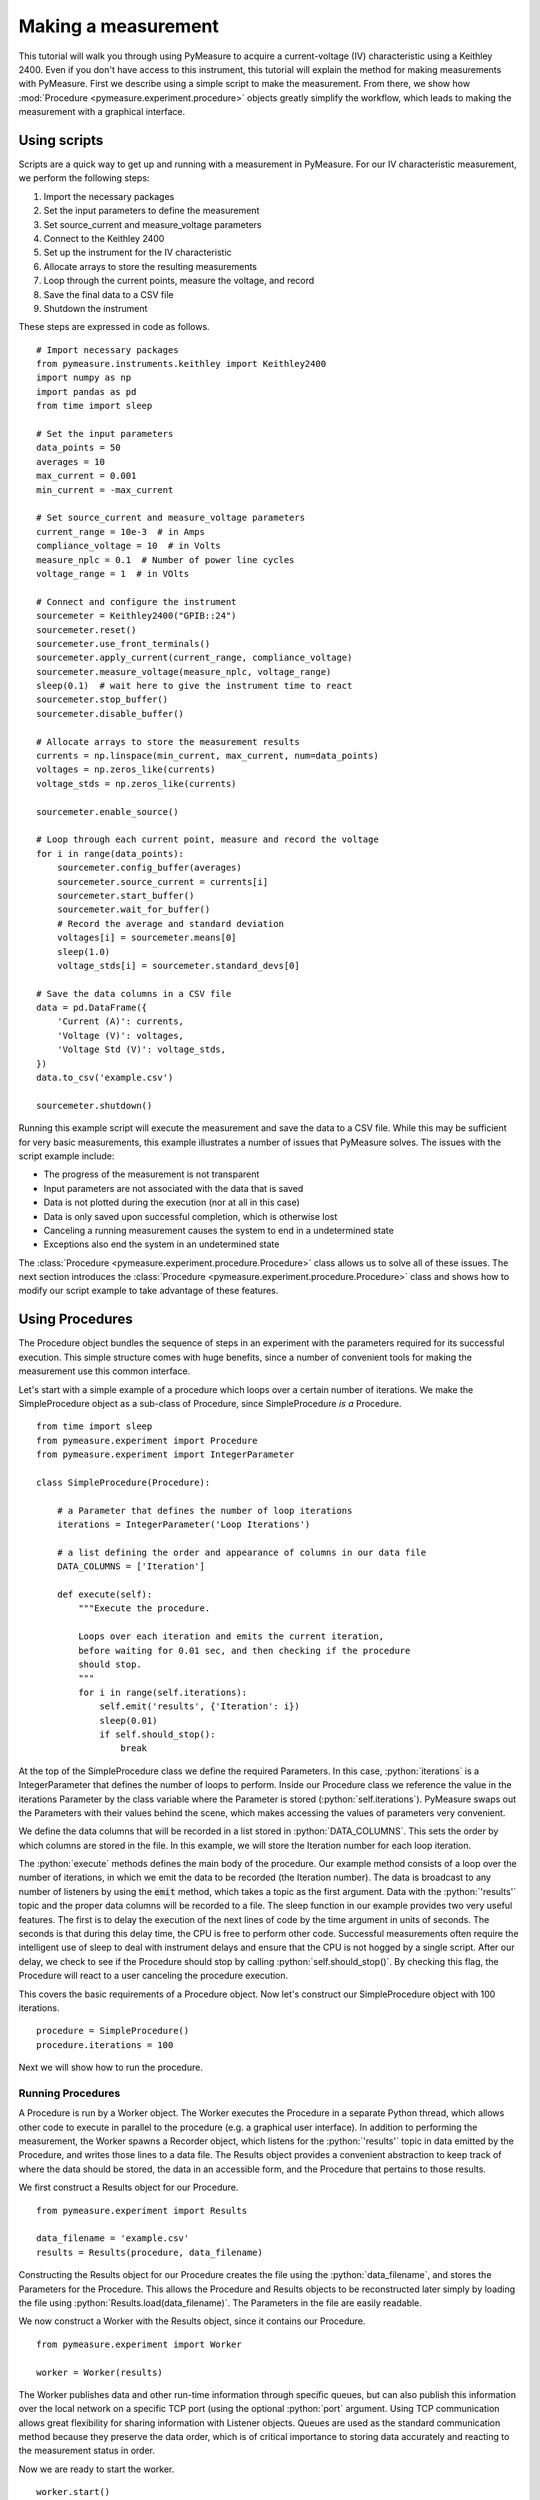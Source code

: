 ####################
Making a measurement
####################

.. role:: python(code)
    :language: python

This tutorial will walk you through using PyMeasure to acquire a current-voltage (IV) characteristic using a Keithley 2400. Even if you don't have access to this instrument, this tutorial will explain the method for making measurements with PyMeasure. First we describe using a simple script to make the measurement. From there, we show how :mod:`Procedure <pymeasure.experiment.procedure>` objects greatly simplify the workflow, which leads to making the measurement with a graphical interface. 

Using scripts
=============

Scripts are a quick way to get up and running with a measurement in PyMeasure. For our IV characteristic measurement, we perform the following steps:

1) Import the necessary packages
2) Set the input parameters to define the measurement
3) Set source_current and measure_voltage parameters
4) Connect to the Keithley 2400
5) Set up the instrument for the IV characteristic
6) Allocate arrays to store the resulting measurements
7) Loop through the current points, measure the voltage, and record
8) Save the final data to a CSV file
9) Shutdown the instrument

These steps are expressed in code as follows. ::

    # Import necessary packages
    from pymeasure.instruments.keithley import Keithley2400
    import numpy as np
    import pandas as pd
    from time import sleep

    # Set the input parameters
    data_points = 50
    averages = 10
    max_current = 0.001
    min_current = -max_current

    # Set source_current and measure_voltage parameters
    current_range = 10e-3  # in Amps
    compliance_voltage = 10  # in Volts
    measure_nplc = 0.1  # Number of power line cycles
    voltage_range = 1  # in VOlts

    # Connect and configure the instrument
    sourcemeter = Keithley2400("GPIB::24")
    sourcemeter.reset()
    sourcemeter.use_front_terminals()
    sourcemeter.apply_current(current_range, compliance_voltage)
    sourcemeter.measure_voltage(measure_nplc, voltage_range)
    sleep(0.1)  # wait here to give the instrument time to react
    sourcemeter.stop_buffer()
    sourcemeter.disable_buffer()

    # Allocate arrays to store the measurement results
    currents = np.linspace(min_current, max_current, num=data_points)
    voltages = np.zeros_like(currents)
    voltage_stds = np.zeros_like(currents)

    sourcemeter.enable_source()

    # Loop through each current point, measure and record the voltage
    for i in range(data_points):
        sourcemeter.config_buffer(averages)
        sourcemeter.source_current = currents[i]
        sourcemeter.start_buffer()
        sourcemeter.wait_for_buffer()
        # Record the average and standard deviation
        voltages[i] = sourcemeter.means[0]
        sleep(1.0)
        voltage_stds[i] = sourcemeter.standard_devs[0]

    # Save the data columns in a CSV file
    data = pd.DataFrame({
        'Current (A)': currents,
        'Voltage (V)': voltages,
        'Voltage Std (V)': voltage_stds,
    })
    data.to_csv('example.csv')

    sourcemeter.shutdown()

Running this example script will execute the measurement and save the data to a CSV file. While this may be sufficient for very basic measurements, this example illustrates a number of issues that PyMeasure solves. The issues with the script example include:

* The progress of the measurement is not transparent
* Input parameters are not associated with the data that is saved
* Data is not plotted during the execution (nor at all in this case)
* Data is only saved upon successful completion, which is otherwise lost
* Canceling a running measurement causes the system to end in a undetermined state
* Exceptions also end the system in an undetermined state

The :class:`Procedure <pymeasure.experiment.procedure.Procedure>` class allows us to solve all of these issues. The next section introduces the :class:`Procedure <pymeasure.experiment.procedure.Procedure>` class and shows how to modify our script example to take advantage of these features.


Using Procedures
================
The Procedure object bundles the sequence of steps in an experiment with the parameters required for its successful execution. This simple structure comes with huge benefits, since a number of convenient tools for making the measurement use this common interface.

Let's start with a simple example of a procedure which loops over a certain number of iterations. We make the SimpleProcedure object as a sub-class of Procedure, since SimpleProcedure *is a* Procedure. ::

    from time import sleep
    from pymeasure.experiment import Procedure
    from pymeasure.experiment import IntegerParameter

    class SimpleProcedure(Procedure):

        # a Parameter that defines the number of loop iterations
        iterations = IntegerParameter('Loop Iterations')

        # a list defining the order and appearance of columns in our data file
        DATA_COLUMNS = ['Iteration']

        def execute(self):
            """Execute the procedure.

            Loops over each iteration and emits the current iteration,
            before waiting for 0.01 sec, and then checking if the procedure
            should stop.
            """
            for i in range(self.iterations):
                self.emit('results', {'Iteration': i})
                sleep(0.01)
                if self.should_stop():
                    break

At the top of the SimpleProcedure class we define the required Parameters. In this case, :python:`iterations` is a IntegerParameter that defines the number of loops to perform. Inside our Procedure class we reference the value in the iterations Parameter by the class variable where the Parameter is stored (:python:`self.iterations`). PyMeasure swaps out the Parameters with their values behind the scene, which makes accessing the values of parameters very convenient.

We define the data columns that will be recorded in a list stored in :python:`DATA_COLUMNS`. This sets the order by which columns are stored in the file. In this example, we will store the Iteration number for each loop iteration.

The :python:`execute` methods defines the main body of the procedure. Our example method consists of a loop over the number of iterations, in which we emit the data to be recorded (the Iteration number). The data is broadcast to any number of listeners by using the :code:`emit` method, which takes a topic as the first argument. Data with the :python:`'results'` topic and the proper data columns will be recorded to a file. The sleep function in our example provides two very useful features. The first is to delay the execution of the next lines of code by the time argument in units of seconds. The seconds is that during this delay time, the CPU is free to perform other code. Successful measurements often require the intelligent use of sleep to deal with instrument delays and ensure that the CPU is not hogged by a single script. After our delay, we check to see if the Procedure should stop by calling :python:`self.should_stop()`. By checking this flag, the Procedure will react to a user canceling the procedure execution.

This covers the basic requirements of a Procedure object. Now let's construct our SimpleProcedure object with 100 iterations. ::

    procedure = SimpleProcedure()
    procedure.iterations = 100

Next we will show how to run the procedure.

Running Procedures
~~~~~~~~~~~~~~~~~~
A Procedure is run by a Worker object. The Worker executes the Procedure in a separate Python thread, which allows other code to execute in parallel to the procedure (e.g. a graphical user interface). In addition to performing the measurement, the Worker spawns a Recorder object, which listens for the :python:`'results'` topic in data emitted by the Procedure, and writes those lines to a data file. The Results object provides a convenient abstraction to keep track of where the data should be stored, the data in an accessible form, and the Procedure that pertains to those results.

We first construct a Results object for our Procedure. ::
    
    from pymeasure.experiment import Results

    data_filename = 'example.csv'
    results = Results(procedure, data_filename)

Constructing the Results object for our Procedure creates the file using the :python:`data_filename`, and stores the Parameters for the Procedure. This allows the Procedure and Results objects to be reconstructed later simply by loading the file using :python:`Results.load(data_filename)`. The Parameters in the file are easily readable.

We now construct a Worker with the Results object, since it contains our Procedure. ::

    from pymeasure.experiment import Worker

    worker = Worker(results)

The Worker publishes data and other run-time information through specific queues, but can also publish this information over the local network on a specific TCP port (using the optional :python:`port` argument. Using TCP communication allows great flexibility for sharing information with Listener objects. Queues are used as the standard communication method because they preserve the data order, which is of critical importance to storing data accurately and reacting to the measurement status in order.

Now we are ready to start the worker. ::

    worker.start()

This method starts the worker in a separate Python thread, which allows us to perform other tasks while it is running. When writing a script that should block (wait for the Worker to finish), we need to join the Worker back into the main thread. ::

    worker.join(timeout=3600) # wait at most 1 hr (3600 sec)

Let's put all the pieces together. Our SimpleProcedure can be run in a script by the following. ::

    from time import sleep
    from pymeasure.experiment import Procedure, Results, Worker
    from pymeasure.experiment import IntegerParameter

    class SimpleProcedure(Procedure):

        # a Parameter that defines the number of loop iterations
        iterations = IntegerParameter('Loop Iterations')

        # a list defining the order and appearance of columns in our data file
        DATA_COLUMNS = ['Iteration']

        def execute(self):
            """Execute the procedure.

            Loops over each iteration and emits the current iteration,
            before waiting for 0.01 sec, and then checking if the procedure
            should stop.
            """
            for i in range(self.iterations):
                self.emit('results', {'Iteration': i})
                sleep(0.01)
                if self.should_stop():
                    break

    if __name__ == "__main__":
        procedure = SimpleProcedure()
        procedure.iterations = 100

        data_filename = 'example.csv'
        results = Results(procedure, data_filename)

        worker = Worker(results)
        worker.start()

        worker.join(timeout=3600) # wait at most 1 hr (3600 sec)

Here we have included an if statement to only run the script if the __name__ is __main__. This precaution allows us to import the SimpleProcedure object without running the execution.

Using Logs
~~~~~~~~~~

Logs keep track of important details in the execution of a procedure. We describe the use of the Python logging module with PyMeasure, which makes it easy to document the execution of a procedure and provides useful insight when diagnosing issues or bugs.

Let's extend our SimpleProcedure with logging. ::

    import logging
    log = logging.getLogger(__name__)
    log.addHandler(logging.NullHandler())

    from time import sleep
    from pymeasure.log import console_log
    from pymeasure.experiment import Procedure, Results, Worker
    from pymeasure.experiment import IntegerParameter

    class SimpleProcedure(Procedure):

        iterations = IntegerParameter('Loop Iterations')

        DATA_COLUMNS = ['Iteration']

        def execute(self):
            log.info("Starting the loop of %d iterations" % self.iterations)
            for i in range(self.iterations):
                data = {'Iteration': i}
                self.emit('results', data)
                log.debug("Emitting results: %s" % data)
                sleep(0.01)
                if self.should_stop():
                    log.warning("Caught the stop flag in the procedure")
                    break

    if __name__ == "__main__":
        console_log(log)

        log.info("Constructing a SimpleProcedure")
        procedure = SimpleProcedure()
        procedure.iterations = 100

        data_filename = 'example.csv'
        log.info("Constructing the Results with a data file: %s" % data_filename)
        results = Results(procedure, data_filename)

        log.info("Constructing the Worker")
        worker = Worker(results)
        worker.start()
        log.info("Started the Worker")

        log.info("Joining with the worker in at most 1 hr")
        worker.join(timeout=3600) # wait at most 1 hr (3600 sec)
        log.info("Finished the measurement")

First, we have imported the Python logging module and grabbed the logger using the :python:`__name__` argument. This gives us logging information specific to the current file. Conversely, we could use the :python:`''` argument to get all logs, including those of pymeasure. We use the :python:`console_log` function to conveniently output the log to the console. Further details on how to use the logger are addressed in the Python logging documentation.


Storing metadata
~~~~~~~~~~~~~~~~

Metadata (:class:`pymeasure.experiment.parameters.Metadata`) allows storing information (e.g. the actual starting time, instrument parameters) about the measurement in the header of the datafile.
These Metadata objects are evaluated and stored in the datafile only after the :python:`startup` method has ran; this way it is possible to e.g. retrieve settings from an instrument and store them in the file.
Using a Metadata is nearly as straightforward as using a Parameter; extending the example of above to include metadata, looks as follows: ::

    from time import sleep, time
    from pymeasure.experiment import Procedure
    from pymeasure.experiment import IntegerParameter, Metadata

    class SimpleProcedure(Procedure):

        # a Parameter that defines the number of loop iterations
        iterations = IntegerParameter('Loop Iterations')

        # the Metadata objects store information after the startup has ran
        starttime = Metadata('Start time', fget=time)
        custom_metadata = Metadata('Custom', default=1)

        # a list defining the order and appearance of columns in our data file
        DATA_COLUMNS = ['Iteration']

        def startup(self):
            self.custom_metadata = 20

        def execute(self):
            """ Loops over each iteration and emits the current iteration,
            before waiting for 0.01 sec, and then checking if the procedure
            should stop
            """
            for i in range(self.iterations):
                self.emit('results', {'Iteration': i})
                sleep(0.01)
                if self.should_stop():
                    break


As with a Parameter, PyMeasure swaps out the Metadata with their values behind the scene, which makes accessing the values of Metadata very convenient.

The value of a Metadata can be set either using an :python:`fget` method or manually in the startup method.
The :python:`fget` method, if provided, is ran after startup method.
It can also be provided as a string; in that case it is assumed that the string contains the name of an attribute (either a callable or not) of the Procedure class which returns the value that is to be stored.
This also allows to retrieve nested attributes (e.g. in order to store a property or method of an instrument) by separating the attributes with a period: e.g. `instrument_name.attribute_name` (or even `instrument_name.subclass_name.attribute_name`); note that here only the final element (i.e. `attribute_name` in the example) is allowed to refer to a callable.
If neither an :python:`fget` method is provided or a value manually set, the Metadata will return to its default value, if set.
The formatting of the value of the Metadata-object can be controlled using the `fmt` argument.


Modifying our script
~~~~~~~~~~~~~~~~~~~~

Now that you have a background on how to use the different features of the Procedure class, and how they are run, we will revisit our IV characteristic measurement using Procedures. Below we present the modified version of our example script, now as a IVProcedure class. ::

    # Import necessary packages
    from pymeasure.instruments.keithley import Keithley2400
    from pymeasure.experiment import Procedure, Results, Worker
    from pymeasure.experiment import IntegerParameter, FloatParameter
    from time import sleep
    import numpy as np

    from pymeasure.log import log, console_log

    class IVProcedure(Procedure):

        data_points = IntegerParameter('Data points', default=20)
        averages = IntegerParameter('Averages', default=8)
        max_current = FloatParameter('Maximum Current', units='A', default=0.001)
        min_current = FloatParameter('Minimum Current', units='A', default=-0.001)

        DATA_COLUMNS = ['Current (A)', 'Voltage (V)', 'Voltage Std (V)']

        def startup(self):
            log.info("Connecting and configuring the instrument")
            self.sourcemeter = Keithley2400("GPIB::24", includeSCPI=True)
            self.sourcemeter.reset()
            self.sourcemeter.use_front_terminals()
            self.sourcemeter.apply_current(100e-3, 10.0)  # current_range = 100e-3, compliance_voltage = 10.0
            self.sourcemeter.measure_voltage(0.01, 1.0)  # nplc = 0.01, voltage_range = 1.0
            sleep(0.1)  # wait here to give the instrument time to react
            self.sourcemeter.stop_buffer()
            self.sourcemeter.disable_buffer()

        def execute(self):
            currents = np.linspace(
                self.min_current,
                self.max_current,
                num=self.data_points
            )
            self.sourcemeter.enable_source()
            # Loop through each current point, measure and record the voltage
            for current in currents:
                self.sourcemeter.config_buffer(IVProcedure.averages.value)
                log.info("Setting the current to %g A" % current)
                self.sourcemeter.source_current = current
                self.sourcemeter.start_buffer()
                log.info("Waiting for the buffer to fill with measurements")
                self.sourcemeter.wait_for_buffer()
                data = {
                    'Current (A)': current,
                    'Voltage (V)': self.sourcemeter.means[0],
                    'Voltage Std (V)': self.sourcemeter.standard_devs[0]
                }
                self.emit('results', data)
                sleep(0.01)
                if self.should_stop():
                    log.info("User aborted the procedure")
                    break

        def shutdown(self):
            self.sourcemeter.shutdown()
            log.info("Finished measuring")


    if __name__ == "__main__":
        console_log(log)

        log.info("Constructing an IVProcedure")
        procedure = IVProcedure()
        procedure.data_points = 20
        procedure.averages = 8
        procedure.max_current = -0.001
        procedure.min_current = 0.001

        data_filename = 'example.csv'
        log.info("Constructing the Results with a data file: %s" % data_filename)
        results = Results(procedure, data_filename)

        log.info("Constructing the Worker")
        worker = Worker(results)
        worker.start()
        log.info("Started the Worker")

        log.info("Joining with the worker in at most 1 hr")
        worker.join(timeout=3600)  # wait at most 1 hr (3600 sec)
        log.info("Finished the measurement")

The parentheses in the :code:`COLUMN` entries indicate the physical unit of the data in the corresponding column, e.g. :code:`'Voltage Std (V)'` indicates Volts. If you want to indicate a dimensionless value, e.g. Mach number, you can use `(1)` instead. Combined units like `(m/s)` or the long form `(meter/second)` are also possible. The class :class:`Results` ensures, that the data is stored in the correct unit, here Volts. For example a :python:`pint.Quantity` of 500 mV will be stored as 0.5 V. A string will be converted first to a `Quantity` and a mere number (e.g. float, int, ...) is assumed to be already in the right unit (e.g 5 will be stored as 5 V).
If the data entry is not compatible, either because it has the wrong unit, e.g. meters which is not a unit of voltage, or because it is no number at all, a warning is logged and `'nan'` will be stored in the file.
If you do not specify a unit (i.e. no parentheses), no unit check is performed for this column, unless the data entry is a `Quantity` for that column. In this case, this column's unit is set to the base unit (e.g. meter if unit of the data entry is kilometers) of the data entry. From this point on, unit checks are enabled for this column. Also use columns without unit checks (i.e. without parentheses) for strings or booleans.


At this point, you are familiar with how to construct a Procedure sub-class. The next section shows how to put these procedures to work in a graphical environment, where will have live-plotting of the data and the ability to easily queue up a number of experiments in sequence. All of these features come from using the Procedure object.
